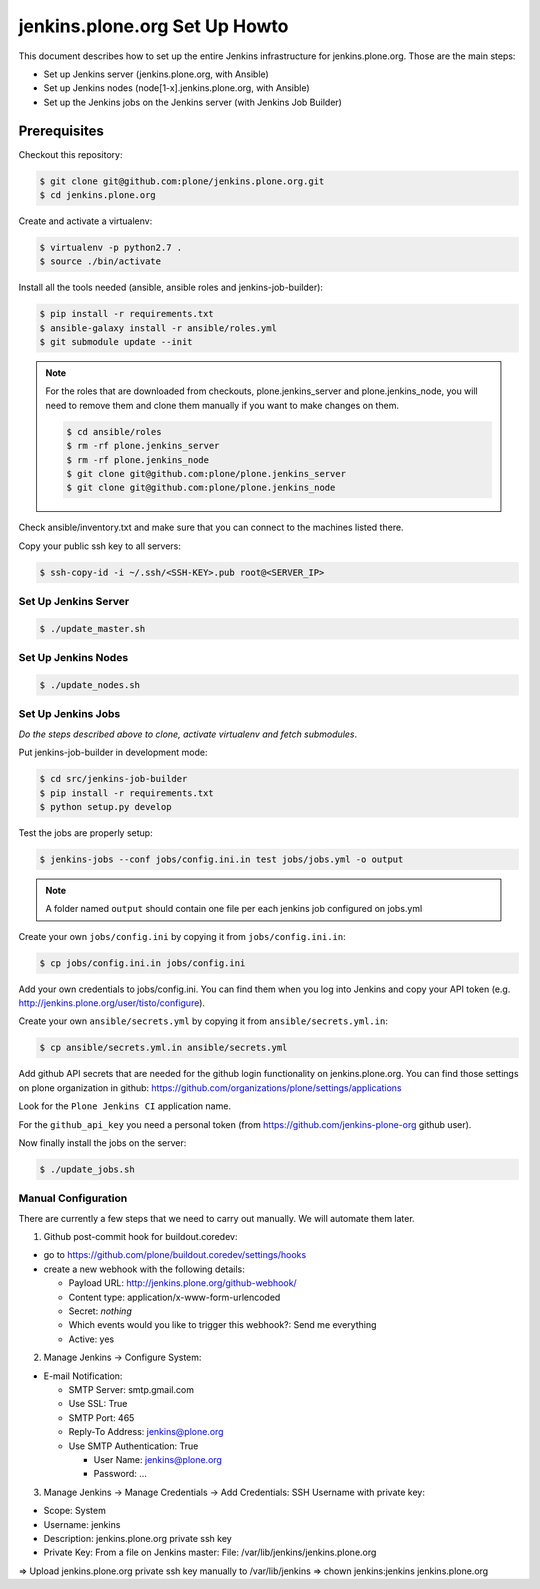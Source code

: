 .. -*- coding: utf-8 -*-

==============================
jenkins.plone.org Set Up Howto
==============================
This document describes how to set up the entire Jenkins infrastructure for jenkins.plone.org.
Those are the main steps:

- Set up Jenkins server (jenkins.plone.org, with Ansible)
- Set up Jenkins nodes (node[1-x].jenkins.plone.org, with Ansible)
- Set up the Jenkins jobs on the Jenkins server (with Jenkins Job Builder)

Prerequisites
=============
Checkout this repository:

.. code-block:: shell

    $ git clone git@github.com:plone/jenkins.plone.org.git
    $ cd jenkins.plone.org

Create and activate a virtualenv:

.. code-block:: shell

    $ virtualenv -p python2.7 .
    $ source ./bin/activate

Install all the tools needed (ansible, ansible roles and jenkins-job-builder):

.. code-block:: shell

    $ pip install -r requirements.txt
    $ ansible-galaxy install -r ansible/roles.yml
    $ git submodule update --init

.. note::
   For the roles that are downloaded from checkouts,
   plone.jenkins_server and plone.jenkins_node,
   you will need to remove them and clone them manually if you want to make changes on them.

   .. code-block:: shell

       $ cd ansible/roles
       $ rm -rf plone.jenkins_server
       $ rm -rf plone.jenkins_node
       $ git clone git@github.com:plone/plone.jenkins_server
       $ git clone git@github.com:plone/plone.jenkins_node

Check ansible/inventory.txt and make sure that you can connect to the machines listed there.

Copy your public ssh key to all servers:

.. code-block:: shell

    $ ssh-copy-id -i ~/.ssh/<SSH-KEY>.pub root@<SERVER_IP>

Set Up Jenkins Server
---------------------
.. code-block:: shell

    $ ./update_master.sh

Set Up Jenkins Nodes
--------------------
.. code-block:: shell

    $ ./update_nodes.sh

Set Up Jenkins Jobs
-------------------
*Do the steps described above to clone,
activate virtualenv and fetch submodules*.

Put jenkins-job-builder in development mode:

.. code-block:: shell

    $ cd src/jenkins-job-builder
    $ pip install -r requirements.txt
    $ python setup.py develop

Test the jobs are properly setup:

.. code-block:: shell

    $ jenkins-jobs --conf jobs/config.ini.in test jobs/jobs.yml -o output

.. note::
   A folder named ``output`` should contain one file per each jenkins job
   configured on jobs.yml

Create your own ``jobs/config.ini`` by copying it from ``jobs/config.ini.in``:

.. code-block:: shell

    $ cp jobs/config.ini.in jobs/config.ini

Add your own credentials to jobs/config.ini.
You can find them when you log into Jenkins and copy your API token
(e.g. http://jenkins.plone.org/user/tisto/configure).

Create your own ``ansible/secrets.yml`` by copying it from ``ansible/secrets.yml.in``:

.. code-block:: shell

    $ cp ansible/secrets.yml.in ansible/secrets.yml

Add github API secrets that are needed for the github login functionality on jenkins.plone.org.
You can find those settings on plone organization in github:
https://github.com/organizations/plone/settings/applications

Look for the ``Plone Jenkins CI`` application name.

For the ``github_api_key`` you need a personal token
(from https://github.com/jenkins-plone-org github user).

Now finally install the jobs on the server:

.. code-block:: shell

    $ ./update_jobs.sh

Manual Configuration
--------------------
There are currently a few steps that we need to carry out manually.
We will automate them later.

1) Github post-commit hook for buildout.coredev:

* go to https://github.com/plone/buildout.coredev/settings/hooks
* create a new webhook with the following details:

  * Payload URL: http://jenkins.plone.org/github-webhook/
  * Content type: application/x-www-form-urlencoded
  * Secret: *nothing*
  * Which events would you like to trigger this webhook?: Send me everything
  * Active: yes

2) Manage Jenkins -> Configure System:

* E-mail Notification:

  * SMTP Server: smtp.gmail.com
  * Use SSL: True
  * SMTP Port: 465
  * Reply-To Address: jenkins@plone.org
  * Use SMTP Authentication: True

    * User Name: jenkins@plone.org
    * Password: ...

3) Manage Jenkins -> Manage Credentials -> Add Credentials: SSH Username with private key:

* Scope: System
* Username: jenkins
* Description: jenkins.plone.org private ssh key
* Private Key: From a file on Jenkins master: File: /var/lib/jenkins/jenkins.plone.org

=> Upload jenkins.plone.org private ssh key manually to /var/lib/jenkins
=> chown jenkins:jenkins jenkins.plone.org
